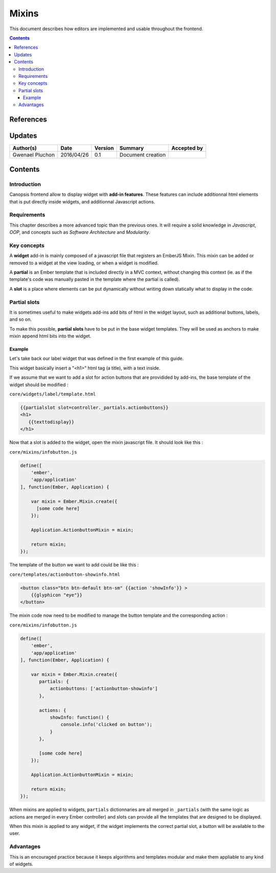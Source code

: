 .. _ED__mixins:

===========================
Mixins
===========================

This document describes how editors are implemented and usable throughout the frontend.

.. contents::
   :depth: 3


References
==========

Updates
=======

.. csv-table::
   :header: "Author(s)", "Date", "Version", "Summary", "Accepted by"

   "Gwenael Pluchon", "2016/04/26", "0.1", "Document creation", ""

Contents
========

Introduction
------------

Canopsis frontend allow to display widget with **add-in features**. These features can include additionnal html elements that is put directly inside widgets, and additionnal Javascript actions.

Requirements
------------

This chapter describes a more advanced topic than the previous ones. It will require a solid knowledge in *Javascript*, *OOP*, and concepts such as *Software Architecture* and *Modularity*.

Key concepts
------------

A **widget** add-in is mainly composed of a javascript file that registers an EmberJS Mixin. This mixin can be added or removed to a widget at the view loading, or when a widget is modified.


A **partial** is an Ember template that is included directly in a MVC context, without changing this context (ie. as if the template's code was manually pasted in the template where the partial is called).


A **slot** is a place where elements can be put dynamically without writing down statically what to display in the code.


Partial slots
-------------

It is sometimes useful to make widgets add-ins add bits of html in the widget layout, such as additional buttons, labels, and so on.

To make this possible, **partial slots** have to be put in the base widget templates. They will be used as anchors to make mixin append html bits into the widget.

Example
"""""""

Let's take back our label widget that was defined in the first example of this guide.

This widget basically insert a "<h1>" html tag (a title), with a text inside.

If we assume that we want to add a slot for action buttons that are providided by add-ins, the base template of the widget should be modified :


``core/widgets/label/template.html``

.. code-block:: html

   {{partialslot slot=controller._partials.actionbuttons}}
   <h1>
      {{texttodisplay}}
   </h1>


Now that a slot is added to the widget, open the mixin javascript file. It should look like this :

``core/mixins/infobutton.js``

.. code-block:: javascript

   define([
       'ember',
       'app/application'
   ], function(Ember, Application) {

       var mixin = Ember.Mixin.create({
         [some code here]
       });

       Application.ActionbuttonMixin = mixin;

       return mixin;
   });


The template of the button we want to add could be like this :

``core/templates/actionbutton-showinfo.html``


.. code-block:: html

     <button class="btn btn-default btn-sm" {{action 'showInfo'}} >
         {{glyphicon "eye"}}
     </button>


The mixin code now need to be modified to manage the button template and the corresponding action :

``core/mixins/infobutton.js``

.. code-block:: javascript

   define([
       'ember',
       'app/application'
   ], function(Ember, Application) {

       var mixin = Ember.Mixin.create({
          partials: {
              actionbuttons: ['actionbutton-showinfo']
          },

          actions: {
              showInfo: function() {
                  console.info('clicked on button');
              }
          },

          [some code here]
       });

       Application.ActionbuttonMixin = mixin;

       return mixin;
   });


When mixins are applied to widgets, ``partials`` dictionnaries are all merged in ``_partials`` (with the same logic as actions are merged in every Ember controller) and slots can provide all the templates that are designed to be displayed.

When this mixin is applied to any widget, if the widget implements the correct partial slot, a button will be available to the user.


Advantages
----------

This is an encouraged practice because it keeps algorithms and templates modular and make them appliable to any kind of widgets.

